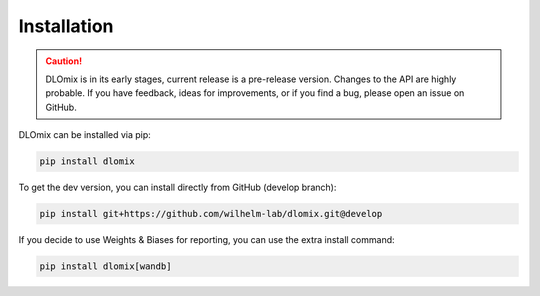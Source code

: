 

Installation
************

.. caution::


  DLOmix is in its early stages, current release is a pre-release version.
  Changes to the API are highly probable. If you have feedback, ideas for improvements, or if you find a bug, please open an issue on GitHub.

DLOmix can be installed via pip:

.. code-block:: bash

  pip install dlomix

To get the dev version, you can install directly from GitHub (develop branch):

.. code-block:: bash

  pip install git+https://github.com/wilhelm-lab/dlomix.git@develop

If you decide to use Weights & Biases for reporting, you can use the extra install command:

.. code-block:: bash

  pip install dlomix[wandb]
